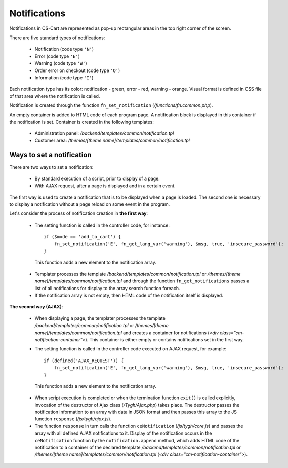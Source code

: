 *************
Notifications
*************

Notifications in CS-Cart are represented as pop-up rectangular areas in the top right corner of the screen.

There are five standard types of notifications:

 * Notification (code type ``'N'``)
 * Error (code type ``'E'``)
 * Warning (code type ``'W'``)
 * Order error on checkout (code type ``'O'``)
 * Information (code type ``'I'``)

Each notification type has its color: notification - green, error - red, warning - orange. Visual format is defined in CSS file of that area where the notification is called.

Notification is created through the function ``fn_set_notification`` (*/functions/fn.common.php*).

An empty container is added to HTML code of each program page. A notification block is displayed in this container if the notification is set. Container is created in the following templates:

 * Administration panel: */backend/templates/common/notification.tpl*
 * Customer area: */themes/[theme name]/templates/common/notification.tpl*

Ways to set a notification
==========================
There are two ways to set a notification:

 * By standard execution of a script, prior to display of a page.
 * With AJAX request, after a page is displayed and in a certain event.

The first way is used to create a notification that is to be displayed when a page is loaded. The second one is necessary to display a notification without a page reload on some event in the program.

Let's consider the process of notification creation in **the first way**:

 * The setting function is called in the controller code, for instance::

     if ($mode == 'add_to_cart') {
         fn_set_notification('E', fn_get_lang_var('warning'), $msg, true, 'insecure_password'); 
     }

  This function adds a new element to the notification array.

 * Templater processes the template */backend/templates/common/notification.tpl* or */themes/[theme name]/templates/common/notification.tpl* and through the function ``fn_get_notifications`` passes a list of all notifications for display to the array search function foreach.

 * If the notification array is not empty, then HTML code of the notification itself is displayed.

**The second way (AJAX)**:

 * When displaying a page, the templater processes the template */backend/templates/common/notification.tpl* or */themes/[theme name]/templates/common/notification.tpl* and creates a container for notifications (*<div class="cm-notification-container">*). This container is either empty or contains notifications set in the first way.

 * The setting function is called in the controller code executed on AJAX request, for example::

     if (defined('AJAX_REQUEST')) {
         fn_set_notification('E', fn_get_lang_var('warning'), $msg, true, 'insecure_password'); 
     }

  This function adds a new element to the notification array.

 * When script execution is completed or when the termination function ``exit()`` is called explicitly, invocation of the destructor of Ajax class (*/Tygh/Ajax.php*) takes place. The destructor passes the notification information to an array with data in JSON format and then passes this array to the JS function ``response`` (*/js/tygh/ajax.js*).

 * The function ``response`` in turn calls the function ``ceNotification`` (*/js/tygh/core.js*) and passes the array with all defined AJAX notifications to it. Display of the notification occurs in the ``ceNotification`` function by the ``notification.append`` method, which adds HTML code of the notification to a container of the declared template */backend/templates/common/notification.tpl* or */themes/[theme name]/templates/common/notification.tpl* (*<div class="cm-notification-container">*).